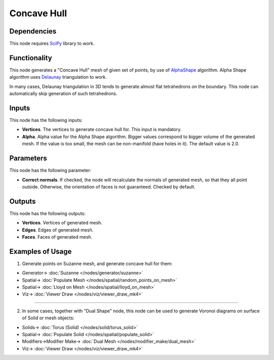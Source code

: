 Concave Hull
============

.. image:: https://user-images.githubusercontent.com/14288520/202859436-2ad37262-2fb8-4331-877d-745e51da8780.png
  :target: https://user-images.githubusercontent.com/14288520/202859436-2ad37262-2fb8-4331-877d-745e51da8780.png

Dependencies
------------

This node requires SciPy_ library to work.

.. _SciPy: https://scipy.org/

Functionality
-------------

This node generates a "Concave Hull" mesh of given set of points, by use of
AlphaShape_ algorithm. Alpha Shape algorithm uses Delaunay_ triangulation to
work.

In many cases, Delaunay triangulation in 3D tends to generate almost flat
tetrahedrons on the boundary. This node can automatically skip generation of
such tetrahedrons.

.. _AlphaShape: https://en.wikipedia.org/wiki/Alpha_shape
.. _Delaunay: https://en.wikipedia.org/wiki/Delaunay_triangulation

Inputs
------

This node has the following inputs:

* **Vertices**. The vertices to generate concave hull for. This input is mandatory.
* **Alpha**. Alpha value for the Alpha Shape algorithm. Bigger values
  correspond to bigger volume of the generated mesh. If the value is too small,
  the mesh can be non-manifold (have holes in it). The default value is 2.0.

.. image:: https://user-images.githubusercontent.com/14288520/202859726-c3613e05-f9c5-4628-9b39-3988c4a21a3d.gif
  :target: https://user-images.githubusercontent.com/14288520/202859726-c3613e05-f9c5-4628-9b39-3988c4a21a3d.gif

Parameters
----------

This node has the following parameter:

* **Correct normals**. If checked, the node will recalculate the normals of
  generated mesh, so that they all point outside. Otherwise, the orientation of
  faces is not guaranteed. Checked by default.

.. image:: https://user-images.githubusercontent.com/14288520/202864738-ac3fba3f-efce-4429-98d2-0171230f951d.png
  :target: https://user-images.githubusercontent.com/14288520/202864738-ac3fba3f-efce-4429-98d2-0171230f951d.png

.. image:: https://user-images.githubusercontent.com/14288520/202864721-39e8a7c0-cd9d-4f26-b48f-b6979ec779a3.png
  :target: https://user-images.githubusercontent.com/14288520/202864721-39e8a7c0-cd9d-4f26-b48f-b6979ec779a3.png

Outputs
-------

This node has the following outputs:

* **Vertices**. Vertices of generated mesh.
* **Edges**. Edges of generated mesh.
* **Faces**. Faces of generated mesh.

Examples of Usage
-----------------

1. Generate points on Suzanne mesh, and generate concave hull for them:

.. image:: https://user-images.githubusercontent.com/14288520/202860801-f540fe36-6332-4575-bba1-705ae288fb46.png
  :target: https://user-images.githubusercontent.com/14288520/202860801-f540fe36-6332-4575-bba1-705ae288fb46.png

* Generator-> :doc:`Suzanne </nodes/generator/suzanne>`
* Spatial-> :doc:`Populate Mesh </nodes/spatial/random_points_on_mesh>`
* Spatial-> :doc:`Lloyd on Mesh </nodes/spatial/lloyd_on_mesh>`
* Viz-> :doc:`Viewer Draw </nodes/viz/viewer_draw_mk4>`

---------

2. In some cases, together with "Dual Shape" node, this node can be used to
   generate Voronoi diagrams on surface of Solid or mesh objects:

.. image:: https://user-images.githubusercontent.com/14288520/202861218-c3528518-c425-487e-86bd-f0e86e80d3ec.png
  :target: https://user-images.githubusercontent.com/14288520/202861218-c3528518-c425-487e-86bd-f0e86e80d3ec.png

* Solids-> :doc:`Torus (Solid) </nodes/solid/torus_solid>`
* Spatial-> :doc:`Populate Solid </nodes/spatial/populate_solid>`
* Modifiers->Modifier Make-> :doc:`Dual Mesh </nodes/modifier_make/dual_mesh>`
* Viz-> :doc:`Viewer Draw </nodes/viz/viewer_draw_mk4>`